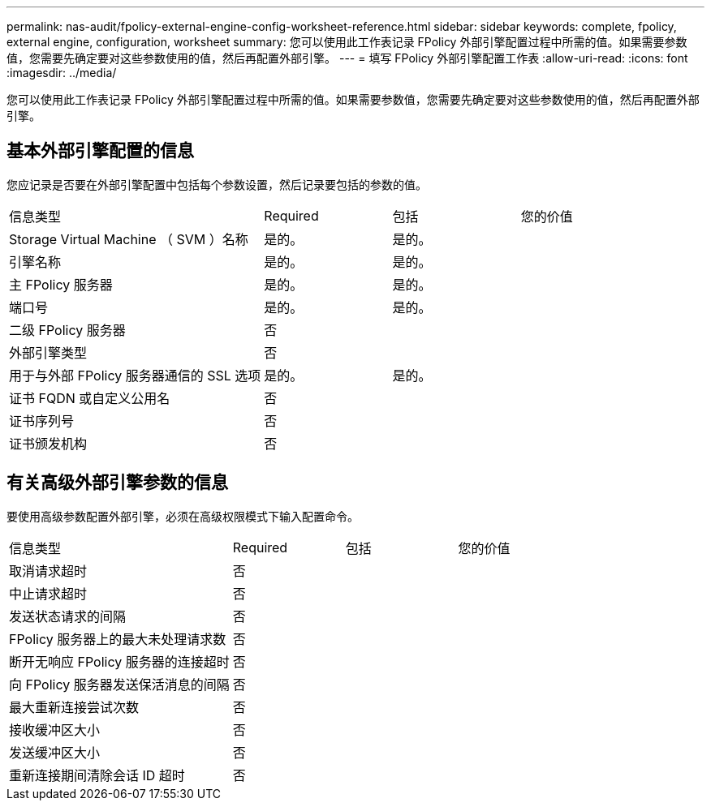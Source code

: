 ---
permalink: nas-audit/fpolicy-external-engine-config-worksheet-reference.html 
sidebar: sidebar 
keywords: complete, fpolicy, external engine, configuration, worksheet 
summary: 您可以使用此工作表记录 FPolicy 外部引擎配置过程中所需的值。如果需要参数值，您需要先确定要对这些参数使用的值，然后再配置外部引擎。 
---
= 填写 FPolicy 外部引擎配置工作表
:allow-uri-read: 
:icons: font
:imagesdir: ../media/


[role="lead"]
您可以使用此工作表记录 FPolicy 外部引擎配置过程中所需的值。如果需要参数值，您需要先确定要对这些参数使用的值，然后再配置外部引擎。



== 基本外部引擎配置的信息

您应记录是否要在外部引擎配置中包括每个参数设置，然后记录要包括的参数的值。

[cols="40,20,20,20"]
|===


| 信息类型 | Required | 包括 | 您的价值 


 a| 
Storage Virtual Machine （ SVM ）名称
 a| 
是的。
 a| 
是的。
 a| 



 a| 
引擎名称
 a| 
是的。
 a| 
是的。
 a| 



 a| 
主 FPolicy 服务器
 a| 
是的。
 a| 
是的。
 a| 



 a| 
端口号
 a| 
是的。
 a| 
是的。
 a| 



 a| 
二级 FPolicy 服务器
 a| 
否
 a| 
 a| 



 a| 
外部引擎类型
 a| 
否
 a| 
 a| 



 a| 
用于与外部 FPolicy 服务器通信的 SSL 选项
 a| 
是的。
 a| 
是的。
 a| 



 a| 
证书 FQDN 或自定义公用名
 a| 
否
 a| 
 a| 



 a| 
证书序列号
 a| 
否
 a| 
 a| 



 a| 
证书颁发机构
 a| 
否
 a| 
 a| 

|===


== 有关高级外部引擎参数的信息

要使用高级参数配置外部引擎，必须在高级权限模式下输入配置命令。

[cols="40,20,20,20"]
|===


| 信息类型 | Required | 包括 | 您的价值 


 a| 
取消请求超时
 a| 
否
 a| 
 a| 



 a| 
中止请求超时
 a| 
否
 a| 
 a| 



 a| 
发送状态请求的间隔
 a| 
否
 a| 
 a| 



 a| 
FPolicy 服务器上的最大未处理请求数
 a| 
否
 a| 
 a| 



 a| 
断开无响应 FPolicy 服务器的连接超时
 a| 
否
 a| 
 a| 



 a| 
向 FPolicy 服务器发送保活消息的间隔
 a| 
否
 a| 
 a| 



 a| 
最大重新连接尝试次数
 a| 
否
 a| 
 a| 



 a| 
接收缓冲区大小
 a| 
否
 a| 
 a| 



 a| 
发送缓冲区大小
 a| 
否
 a| 
 a| 



 a| 
重新连接期间清除会话 ID 超时
 a| 
否
 a| 
 a| 

|===